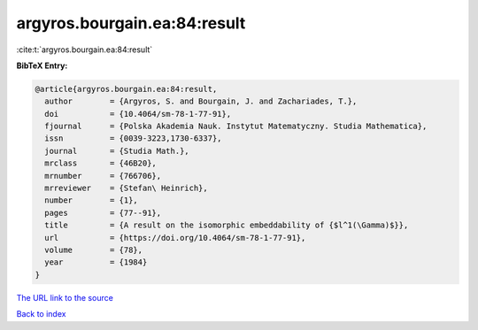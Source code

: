 argyros.bourgain.ea:84:result
=============================

:cite:t:`argyros.bourgain.ea:84:result`

**BibTeX Entry:**

.. code-block:: bibtex

   @article{argyros.bourgain.ea:84:result,
     author        = {Argyros, S. and Bourgain, J. and Zachariades, T.},
     doi           = {10.4064/sm-78-1-77-91},
     fjournal      = {Polska Akademia Nauk. Instytut Matematyczny. Studia Mathematica},
     issn          = {0039-3223,1730-6337},
     journal       = {Studia Math.},
     mrclass       = {46B20},
     mrnumber      = {766706},
     mrreviewer    = {Stefan\ Heinrich},
     number        = {1},
     pages         = {77--91},
     title         = {A result on the isomorphic embeddability of {$l^1(\Gamma)$}},
     url           = {https://doi.org/10.4064/sm-78-1-77-91},
     volume        = {78},
     year          = {1984}
   }
`The URL link to the source <https://doi.org/10.4064/sm-78-1-77-91>`_


`Back to index <../By-Cite-Keys.html>`_
